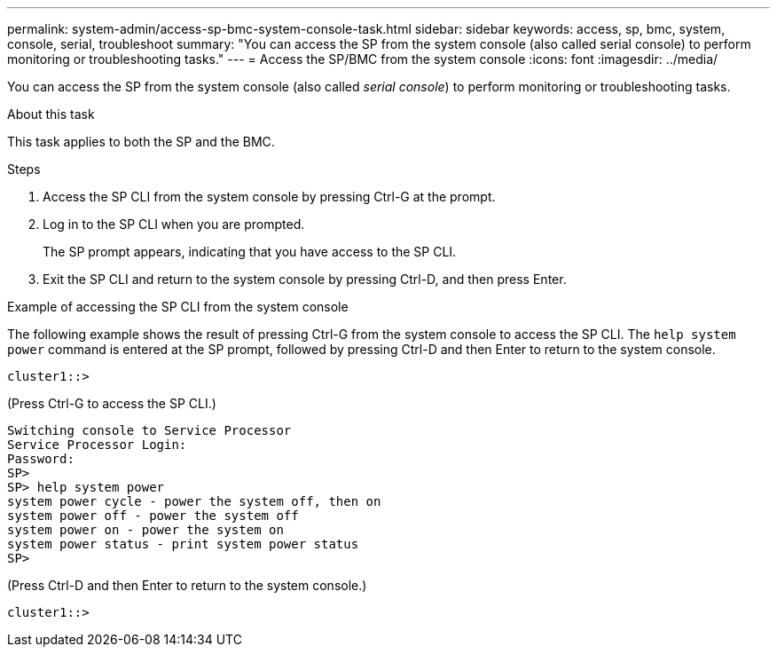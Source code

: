 ---
permalink: system-admin/access-sp-bmc-system-console-task.html
sidebar: sidebar
keywords: access, sp, bmc, system, console, serial, troubleshoot
summary: "You can access the SP from the system console (also called serial console) to perform monitoring or troubleshooting tasks."
---
= Access the SP/BMC from the system console
:icons: font
:imagesdir: ../media/

[.lead]
You can access the SP from the system console (also called _serial console_) to perform monitoring or troubleshooting tasks.

.About this task

This task applies to both the SP and the BMC.

.Steps

. Access the SP CLI from the system console by pressing Ctrl-G at the prompt.
. Log in to the SP CLI when you are prompted.
+
The SP prompt appears, indicating that you have access to the SP CLI.

. Exit the SP CLI and return to the system console by pressing Ctrl-D, and then press Enter.

.Example of accessing the SP CLI from the system console

The following example shows the result of pressing Ctrl-G from the system console to access the SP CLI. The `help system power` command is entered at the SP prompt, followed by pressing Ctrl-D and then Enter to return to the system console.

----
cluster1::>
----

(Press Ctrl-G to access the SP CLI.)

----
Switching console to Service Processor
Service Processor Login:
Password:
SP>
SP> help system power
system power cycle - power the system off, then on
system power off - power the system off
system power on - power the system on
system power status - print system power status
SP>
----

(Press Ctrl-D and then Enter to return to the system console.)

----
cluster1::>
----
